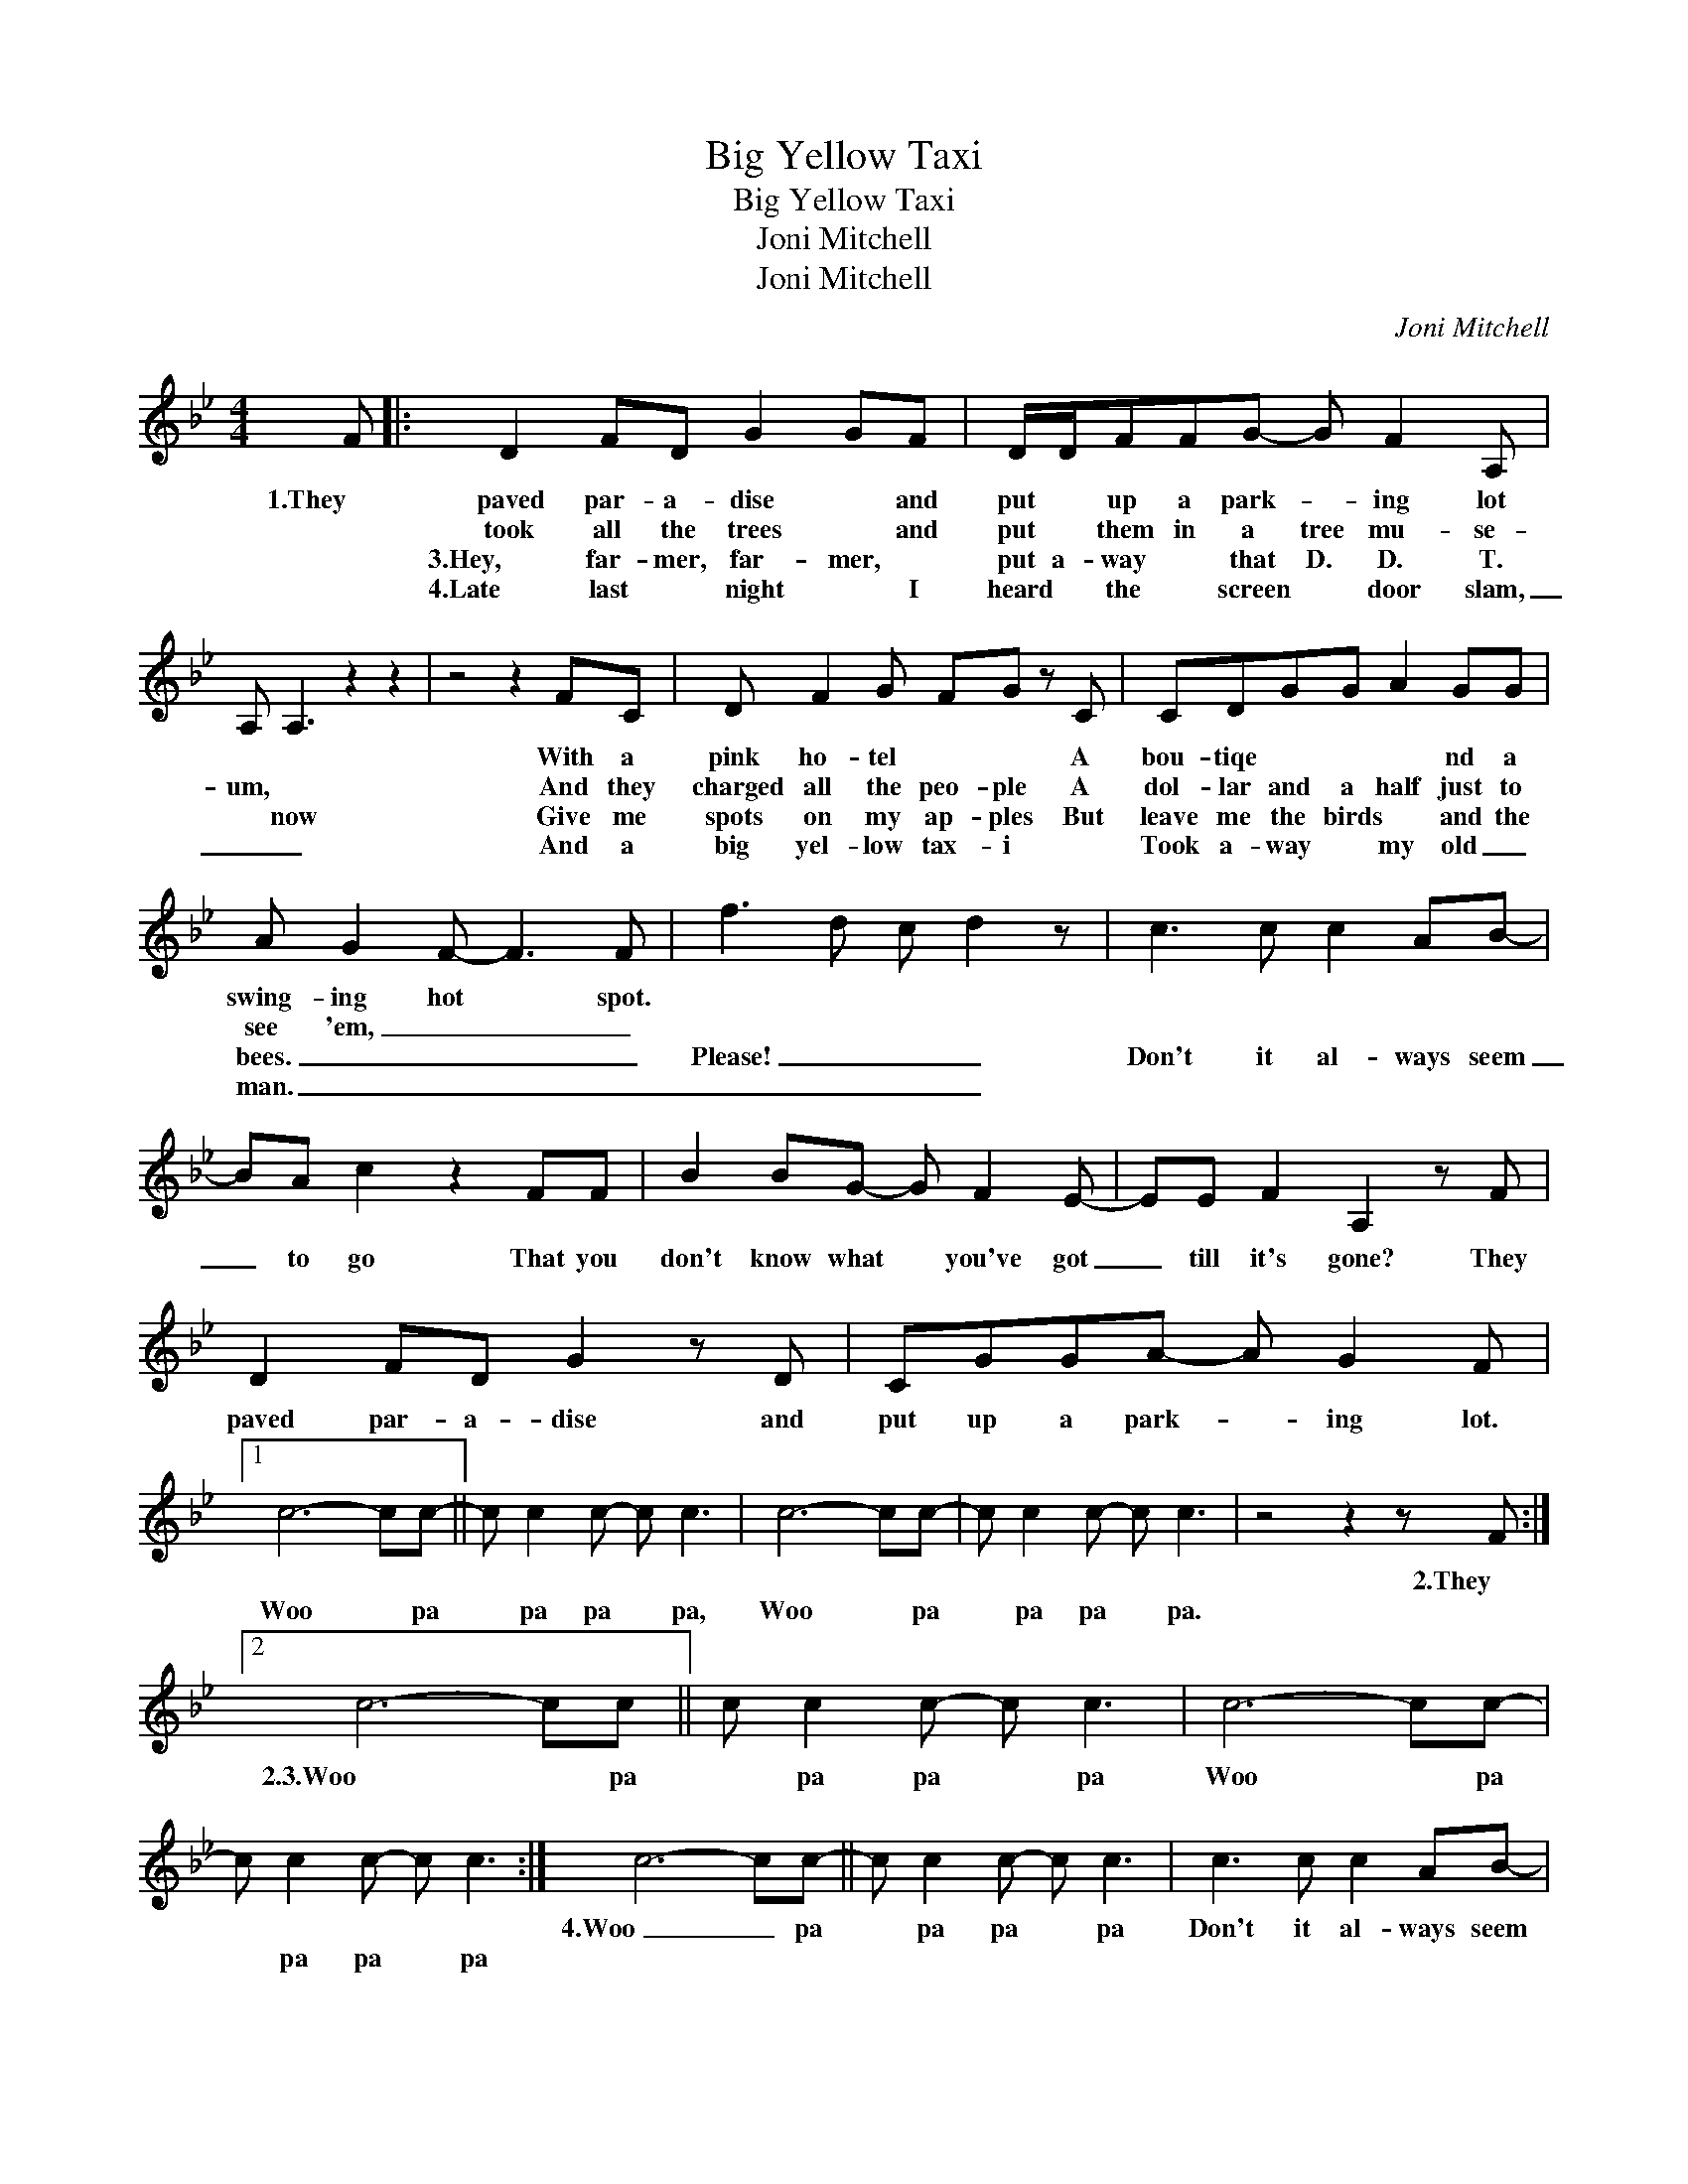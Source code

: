 X:1
T:Big Yellow Taxi
T:Big Yellow Taxi
T:Joni Mitchell
T:Joni Mitchell
C:Joni Mitchell
Z:All Rights Reserved
L:1/8
M:4/4
K:Bb
V:1 treble 
%%MIDI program 40
V:1
 F |: D2 FD G2 GF | D/D/FFG- G F2 A, | A, A,3 z2 z2 | z4 z2 FC | D F2 G FG z C | CDGG A2 GG | %7
w: 1.They|paved par- a- dise * and|put * up a park- * ing lot||With a|pink ho- tel * * A|bou- tiqe * * * nd a|
w: |took all the trees * and|put * them in a tree mu- se-|um, *|And they|charged all the peo- ple A|dol- lar and a half just to|
w: |3.Hey, far- mer, far- mer, *|put a- way * that D. D. T.|* now|Give me|spots on my ap- ples But|leave me the birds * and the|
w: |4.Late last * night * I|heard * the * screen * door slam,|_ _|And a|big yel- low tax- i *|Took a- way * my old _|
 A G2 F- F3 F- | f3 d c d2 z | c3 c c2 AB- | BA c2 z2 FF | B2 BG- G F2 E- | EE F2 A,2 z F | %13
w: swing- ing hot * spot.||||||
w: see 'em, _ _ _||||||
w: bees. _ _ _ _|Please! _ _ _|Don't it al- ways seem|_ to go That you|don't know what * you've got|_ till it's gone? They|
w: man. _ _ _ _|_ _ _ _|||||
 D2 FD G2 z D | CGGA- A G2 F |1 c6- cc- || c c2 c- c c3 | c6- cc- | c c2 c- c c3 | z4 z2 z F :|2 %20
w: ||||||2.They|
w: |||||||
w: paved par- a- dise and|put up a park- * ing lot.|Woo * pa|* pa pa * pa,|Woo * pa|* pa pa * pa.||
w: |||||||
 c6- cc || c c2 c- c c3 | c6- cc- | c c2 c- c c3 :|"" c6- cc- || c c2 c- c c3 | c3 c c2 AB- | %27
w: ||||4.Woo _ pa|* pa pa * pa|Don't it al- ways seem|
w: |||||||
w: 2.3.Woo * pa|* pa pa * pa|Woo * pa|* pa pa * pa||||
w: |||||||
 BA c2 z2 FF | B2 AG- G F2 E- | EE F2 A,2 z F |: D2 FD G2 z F | CGGA- A G2 F | c6- cc- | %33
w: * to go That you|don't know what * you've got|* till it's gone? They|paved par- a- dies and|put up a park- * ing lot.|Woo _ pa|
w: ||||||
w: ||||||
w: ||||||
 c c2 c- cc z F :| z8 | z8 |] %36
w: * pa pa * pa They|||
w: |||
w: |||
w: |||

